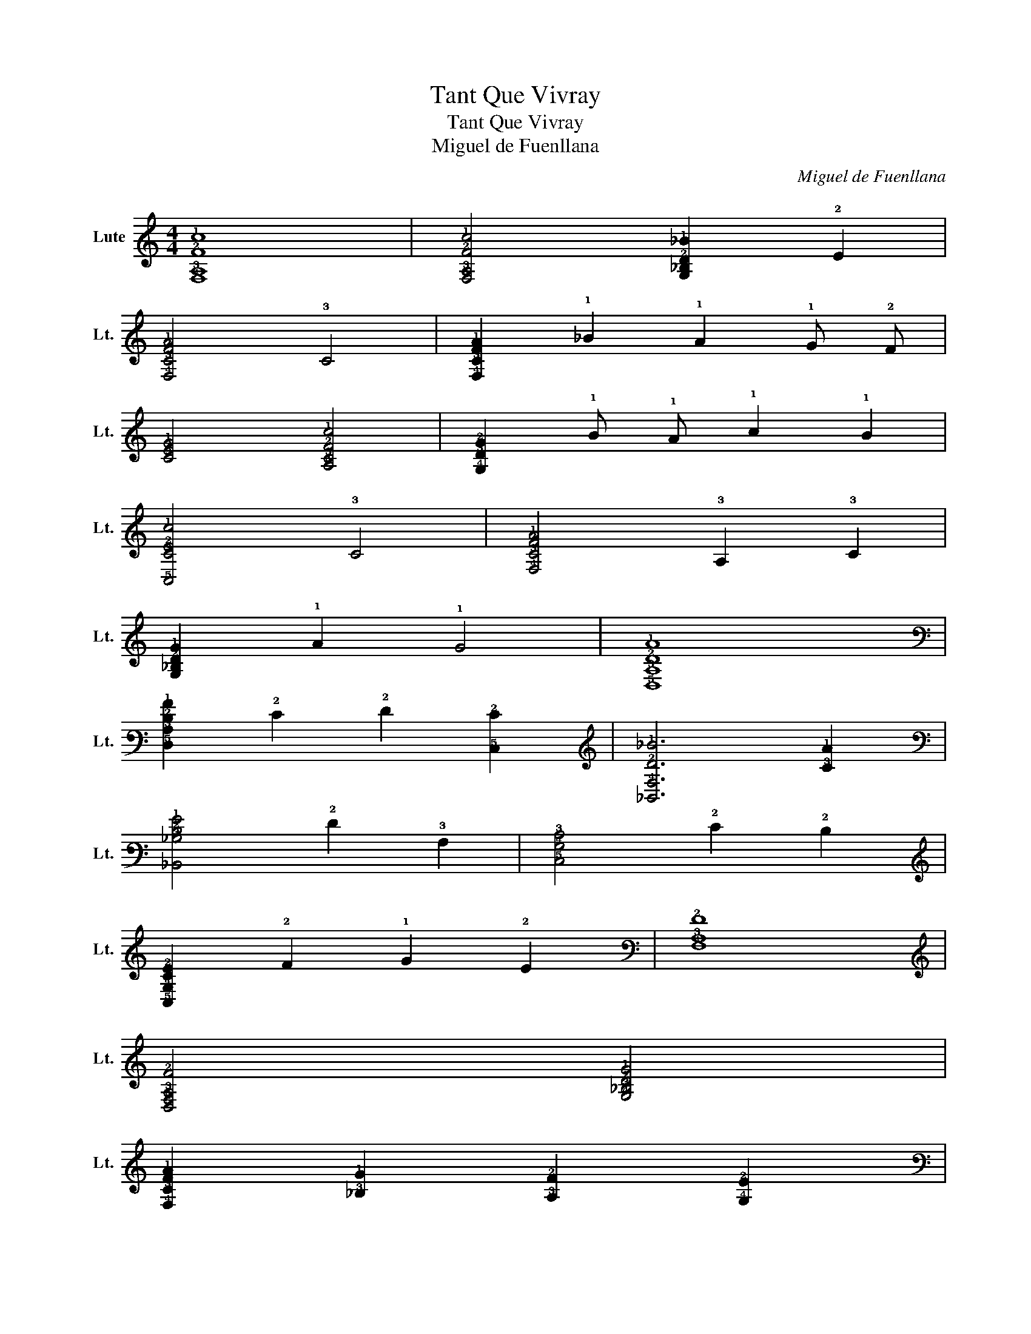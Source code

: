 X:1
T:Tant Que Vivray
T:Tant Que Vivray
T:Miguel de Fuenllana
C:Miguel de Fuenllana
L:1/8
M:4/4
K:C
V:1 tab stafflines=6 strings=G2,C3,F3,A3,D4,G4 nostems nm="Lute" snm="Lt."
V:1
 [!4!F,!3!A,!2!F!1!c]8 | [!4!F,!3!A,!2!F!1!c]4 [!4!G,!3!_B,!2!D!1!_B]2 !2!E2 | %2
 [!4!F,!3!C!2!F!1!A]4 !3!C4 | [!4!F,!3!C!2!F!1!A]2 !1!_B2 !1!A2 !1!G !2!F | %4
 [!3!C!2!E!1!G]4 [!4!A,!3!C!2!F!1!c]4 | [!4!G,!3!D!2!G]2 !1!B !1!A !1!c2 !1!B2 | %6
 [!5!C,!3!C!2!E!1!c]4 !3!C4 | [!4!F,!3!C!2!F!1!A]4 !3!A,2 !3!C2 | %8
 [!4!G,!3!_B,!2!D!1!G]2 !1!A2 !1!G4 | [!5!D,!3!A,!2!D!1!A]8 | %10
 [!5!D,!3!A,!2!D!1!A]2 !2!E2 !2!F2 [!5!C,!2!E]2 | [!6!_B,,!4!F,!2!D!1!_B]6 [!3!C!1!A]2 | %12
 [!6!_B,,!3!_B,!2!D!1!G]4 !2!F2 !3!A,2 | [!5!C,!4!G,!3!C]4 !2!E2 !2!D2 | %14
 [!5!C,!4!G,!3!C!2!E]2 !2!F2 !1!G2 !2!E2 | [!4!F,!3!A,!2!F]8 | %16
 [!5!D,!4!F,!3!A,!2!F]4 [!4!G,!3!_B,!2!D!1!G]4 | %17
 [!4!F,!3!C!2!F!1!A]2 [!3!_B,!1!G]2 [!3!A,!2!F]2 [!4!G,!2!E]2 | %18
 [!4!F,!3!A,!2!F]4 [!6!_B,,!3!_B,!2!D!1!G]4 | !3!_B,2 [!3!A,!2!F]2 [!5!D,!4!F,!3!A,!2!F]2 !3!=B,2 | %20
 [!5!C,!4!G,!3!C!2!F]2 !2!E !2!D !2!F2 !2!E2 | [!4!F,!3!C!2!F]6 !3!_B,2 | %22
 [!4!F,!3!A,!2!F]4 !3!A,4 | [!5!D,!4!F,!3!A,!2!F]4 [!4!G,!3!_B,!2!D!1!G]4 | %24
 [!4!F,!3!C!2!F!1!A]2 [!3!_B,!1!G]2 [!3!A,!2!F]2 [!4!G,!2!E]2 | %25
 [!4!F,!3!A,!2!F]4 [!6!_B,,!3!_B,!2!D!1!G]4 | !2!D2 !2!E2 [!5!D,!4!F,!3!A,!2!F]2 !2!D2 | %27
 [!5!C,!4!G,!3!C!2!E]2 !2!F2 [!5!C,!4!G,]2 !2!E2 | !fermata![!4!F,!3!C!2!F]8 | %29
 [!4!_B,!3!D!2!F]4 [!4!B,!3!D!2!F]2 [!4!B,!3!D!2!G]2 | [!4!A,!2!E!1!A]4 [!4!F,!2!F]4 | %31
 [!4!_B,!3!D!2!F]4 [!4!B,!3!D!2!F]2 [!4!B,!2!G]2 | [!4!A,!2!E!1!A]4 [!4!F,!2!F]4 | %33
 [!4!F,!3!A,!2!F!1!c]3 !1!_B !1!c2 [!4!G,!3!_B,!2!D!1!B]2 | [!4!F,!3!C!2!F!1!A]4 !2!F4 | %35
 [!4!F,!3!A,!2!F!1!c]3 !1!_B !1!c2 [!4!G,!3!_B,!2!D!1!B]2 | %36
 [!4!F,!3!C!2!F!1!A]4 [!5!C,!2!E!1!G]2 !3!_B,2 | %37
 [!5!D,!4!F,!3!A,]2 !2!F2 [!6!_B,,!4!_B,!3!D!2!F]4 | [!5!C,!4!G,!3!C]2 !2!F2 !2!E4 | %39
 [!4!F,!3!C!2!F]4 !3!C4 | [!4!F,!3!A,!2!F!1!c]3 !1!_B !1!c2 [!4!G,!3!_B,!2!D!1!B]2 | %41
 [!4!F,!3!C!2!F!1!A]4 [!5!C,!2!E!1!G]2 !3!_B,2 | %42
 [!5!D,!4!F,!3!A,]2 !2!F2 [!6!_B,,!4!_B,!3!D!2!F]4 | [!5!C,!4!G,!3!C!2!F]2 !2!E !2!D !2!F2 !2!E2 | %44
 !fermata![!4!F,!3!C!2!F]8 |] %45

